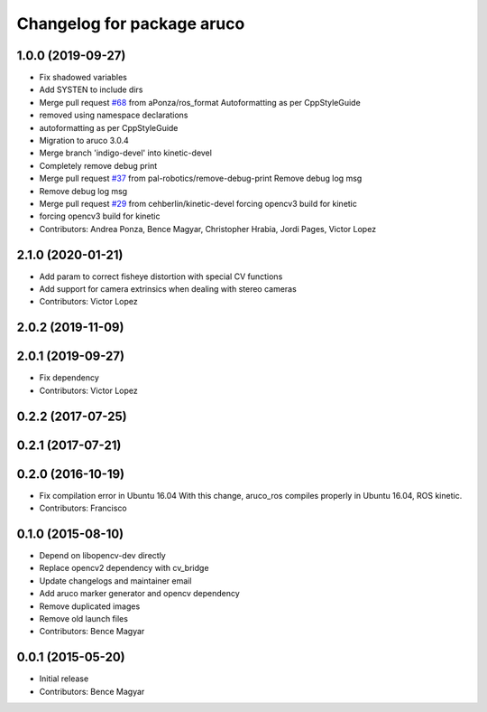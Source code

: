 ^^^^^^^^^^^^^^^^^^^^^^^^^^^
Changelog for package aruco
^^^^^^^^^^^^^^^^^^^^^^^^^^^

1.0.0 (2019-09-27)
------------------
* Fix shadowed variables
* Add SYSTEN to include dirs
* Merge pull request `#68 <https://github.com/pal-robotics/aruco_ros//issues/68>`_ from aPonza/ros_format
  Autoformatting as per CppStyleGuide
* removed using namespace declarations
* autoformatting as per CppStyleGuide
* Migration to aruco 3.0.4
* Merge branch 'indigo-devel' into kinetic-devel
* Completely remove debug print
* Merge pull request `#37 <https://github.com/pal-robotics/aruco_ros//issues/37>`_ from pal-robotics/remove-debug-print
  Remove debug log msg
* Remove debug log msg
* Merge pull request `#29 <https://github.com/pal-robotics/aruco_ros//issues/29>`_ from cehberlin/kinetic-devel
  forcing opencv3 build for kinetic
* forcing opencv3 build for kinetic
* Contributors: Andrea Ponza, Bence Magyar, Christopher Hrabia, Jordi Pages, Victor Lopez

2.1.0 (2020-01-21)
------------------
* Add param to correct fisheye distortion with special CV functions
* Add support for camera extrinsics when dealing with stereo cameras
* Contributors: Victor Lopez

2.0.2 (2019-11-09)
------------------

2.0.1 (2019-09-27)
------------------
* Fix dependency
* Contributors: Victor Lopez

0.2.2 (2017-07-25)
------------------

0.2.1 (2017-07-21)
------------------

0.2.0 (2016-10-19)
------------------
* Fix compilation error in Ubuntu 16.04
  With this change, aruco_ros compiles properly in Ubuntu 16.04, ROS kinetic.
* Contributors: Francisco

0.1.0 (2015-08-10)
------------------
* Depend on libopencv-dev directly
* Replace opencv2 dependency with cv_bridge
* Update changelogs and maintainer email
* Add aruco marker generator and opencv dependency
* Remove duplicated images
* Remove old launch files
* Contributors: Bence Magyar

0.0.1 (2015-05-20)
------------------
* Initial release
* Contributors: Bence Magyar
